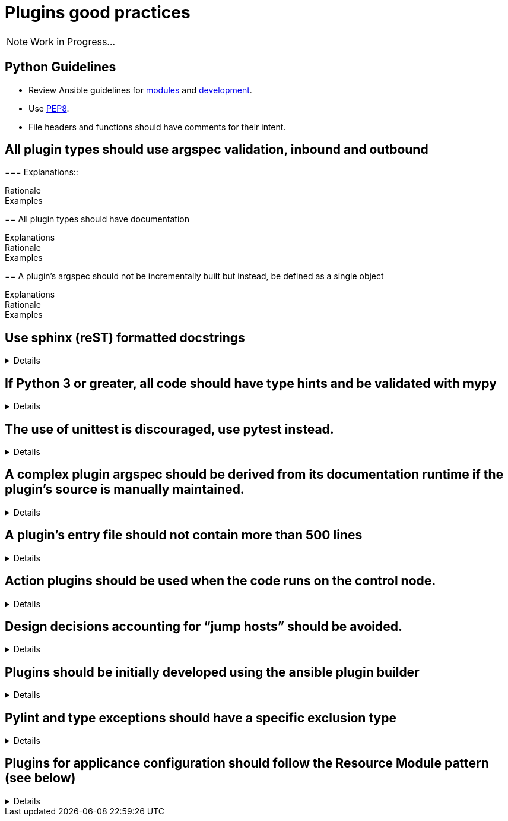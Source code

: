 = Plugins good practices

NOTE: Work in Progress...

== Python Guidelines

* Review Ansible guidelines for https://docs.ansible.com/ansible/latest/dev_guide/developing_modules_best_practices.html[modules] and https://docs.ansible.com/ansible/latest/dev_guide/index.html[development].
* Use https://pep8.org/[PEP8].
* File headers and functions should have comments for their intent.


== All plugin types should use argspec validation, inbound and outbound
[%collapsible]
===
Explanations::

Rationale::

Examples::

====

== All plugin types should have documentation
[%collapsible]
====
Explanations::

Rationale::

Examples::

====

== A plugin’s argspec should not be incrementally built but instead, be defined as a single object
[%collapsible]
====
Explanations::

Rationale::

Examples::


====

== Use sphinx (reST) formatted docstrings
[%collapsible]
====
Explanations::
All classes, private and public functions should have a sphinx (reST) formatted docstring including all parameters, yields, raises, or returns.

Rationale::
PEP-257 states that all modules should normally have docstrings, and all functions and classes exported by a module should also have docstrings. Public methods (including the __init__ constructor) should also have docstrings. A package may be documented in the module docstring of the __init__.py file in the package directory.

Examples::
[source,python]
----
"""[Summary]

:param [ParamName]: [ParamDescription], defaults to [DefaultParamVal]
:type [ParamName]: [ParamType](, optional)
...
:raises [ErrorType]: [ErrorDescription]
...
:return: [ReturnDescription]
:rtype: [ReturnType]
"""
----

====

== If Python 3 or greater, all code should have type hints and be validated with mypy
[%collapsible]
====
Explanations:: Use Python type hints to document variable types.

Rationale::  Type hints communicate what type a variable can be expected to be in the code. They can be consumed by static analysis tools to ensure that variable usage is consistent within the code base.
MyPy is a static type checker/

Examples::
[source,python]
----
def greeting(name: str) -> str:
    return 'Hello ' + name
----

====

== The use of unittest is discouraged, use pytest instead.
[%collapsible]
====
Explanations:: Use pytest for writing unit tests for plugins

Rationale:: Pytest is the testing framework used by Ansible Engineering and will provide the best experience for plugin developers

Examples::
[source,python]
----
from __future__ import (absolute_import, division, print_function)
__metaclass__ = type

import pytest

from ansible.modules.copy import AnsibleModuleError, split_pre_existing_dir
from ansible.module_utils.basic import AnsibleModule

ONE_DIR_DATA = (('dir1',
                 ('.', ['dir1']),
                 ('dir1', []),
                 ),
                ('dir1/',
                 ('.', ['dir1']),
                 ('dir1', []),
                 ),
                ) 

@pytest.mark.parametrize('directory, expected', ((d[0], d[2]) for d in ONE_DIR_DATA))
def test_split_pre_existing_dir_one_level_exists(directory, expected, mocker):
    mocker.patch('os.path.exists', side_effect=[True, False, False])
    split_pre_existing_dir(directory) == expected

----

====

== A complex plugin argspec should be derived from its documentation runtime if the plugin’s source is manually maintained.
[%collapsible]
====
Explanations:: A complex plugin argspec should be derived from its documentation runtime if the plugin’s source is manually maintained.  ( >30 keys or depth>2) (action plugins and control node execution modules)

Rationale:: Hand-crafting large and complex argument specifications can be error-prone and difficult to maintain.  Programmatically generating the spec from DOCUMENTATION ensures consistency and accuracy. 

Examples::


====

== A plugin’s entry file should not contain more than 500 lines
[%collapsible]
====
Explanations:: A plugin’s entry file should not contain more than 500 lines

Rationale::

Examples::


====

== Action plugins should be used when the code runs on the control node.
[%collapsible]
====
Explanations::

Rationale::

Examples::


====

== Design decisions accounting for “jump hosts” should be avoided.
[%collapsible]
====
Explanations::

Rationale::

Examples::


====

== Plugins should be initially developed using the ansible plugin builder
[%collapsible]
====
Explanations::

Rationale::

Examples::


====

== Pylint and type exceptions should have a specific exclusion type
[%collapsible]
====
Explanations::
Pylint and type exceptions should only be used when required due to bugs or 3rd party package requirements. All should have a specific exclusion type.

Rationale::
Linting and type exceptions should not be used except where the logic of the code absolutely requires it.

Examples::
[source,python]
----
            if not rule.get('group_desc', '').strip():
                # retry describing the group once
                try:
                    auto_group = get_security_groups_with_backoff(client, Filters=ansible_dict_to_boto3_filter_list(filters)).get('SecurityGroups', [])[0]
                except (is_boto3_error_code('InvalidGroup.NotFound'), IndexError):
                    module.fail_json(msg="group %s will be automatically created by rule %s but "
                                         "no description was provided" % (group_name, rule))
                except ClientError as e:  # pylint: disable=duplicate-except
                    module.fail_json_aws(e)
----


====

== Plugins for applicance configuration should follow the Resource Module pattern (see below)
[%collapsible]
====
Explanations:: Resource modules allow the user to manage resources on an appliance (such as a network or security device) without having to write complex Jinja templates.

Rationale:: Resource modules allow the user to manage resources on an appliance (such as a network or security device) without having to write complex Jinja templates.

Examples::
https://docs.ansible.com/ansible/latest/network/user_guide/network_resource_modules.html

====

